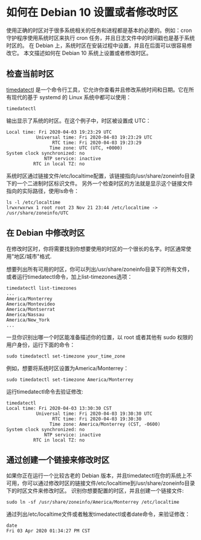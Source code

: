 * 如何在 Debian 10 设置或者修改时区
 使用正确的时区对于很多系统相关的任务和进程都是基本的必要的。例如：cron 守护程序使用系统时区来执行 cron 任务，并且日志文件中的时间戳也是基于系统时区的。
在 Debian 上，系统时区在安装过程中设置，并且在后面可以很容易修改它。
本文描述如何在 Debian 10 系统上设置或者修改时区。

** 检查当前时区
_timedatectl_ 是一个命令行工具，它允许你查看并且修改系统时间和日期。它在所有现代的基于 systemd 的 Linux 系统中都可以使用：
#+BEGIN_SRC shell
timedatectl
#+END_SRC

输出显示了系统的时区。在这个例子中，时区被设置成 UTC：
#+BEGIN_SRC shell
Local time: Fri 2020-04-03 19:23:29 UTC
           Universal time: Fri 2020-04-03 19:23:29 UTC
                 RTC time: Fri 2020-04-03 19:23:29
                Time zone: UTC (UTC, +0000)
System clock synchronized: no
              NTP service: inactive
          RTC in local TZ: no
#+END_SRC

系统时区通过链接文件/etc/localtime配置，该链接指向/usr/share/zoneinfo目录下的一个二进制时区标识文件。
另外一个检查时区的方法就是显示这个链接文件指向的实际路径，使用ls命令：

#+BEGIN_SRC shell
ls -l /etc/localtime
lrwxrwxrwx 1 root root 23 Nov 21 23:44 /etc/localtime -> /usr/share/zoneinfo/UTC
#+END_SRC

** 在 Debian 中修改时区
在修改时区时，你将需要找到你想要使用的时区的一个很长的名字。时区通常使用"地区/城市"格式.

想要列出所有可用的时区，你可以列出/usr/share/zoneinfo目录下的所有文件，或者运行timedatectl命令，加上list-timezones选项：
#+BEGIN_SRC shell
timedatectl list-timezones
...
America/Monterrey
America/Montevideo
America/Montserrat
America/Nassau
America/New_York
...
#+END_SRC

一旦你识别出哪一个时区能准备描述你的位置，以 root 或者其他有 sudo 权限的用户身份，运行下面的命令：
#+BEGIN_SRC shell
sudo timedatectl set-timezone your_time_zone
#+END_SRC
例如，想要将系统时区设置为America/Monterrey：
#+BEGIN_SRC shell
sudo timedatectl set-timezone America/Monterrey
#+END_SRC
运行timedatectl命令去验证修改:
#+BEGIN_SRC shell
timedatectl
Local time: Fri 2020-04-03 13:30:30 CST
           Universal time: Fri 2020-04-03 19:30:30 UTC
                 RTC time: Fri 2020-04-03 19:30:30
                Time zone: America/Monterrey (CST, -0600)
System clock synchronized: no
              NTP service: inactive
          RTC in local TZ: no
#+END_SRC

** 通过创建一个链接来修改时区
如果你正在运行一个比较古老的 Debian 版本，并且timedatectl在你的系统上不可用，你可以通过修改时区的链接文件/etc/localtime到/usr/share/zoneinfo目录下的时区文件来修改时区。
识别你想要配置的时区，并且创建一个链接文件:

#+BEGIN_SRC shell
sudo ln -sf /usr/share/zoneinfo/America/Monterrey /etc/localtime
#+END_SRC
通过列出/etc/localtime文件或者触发timedatectl或者date命令，来验证修改：

#+BEGIN_SRC shell
date
Fri 03 Apr 2020 01:34:27 PM CST
#+END_SRC
